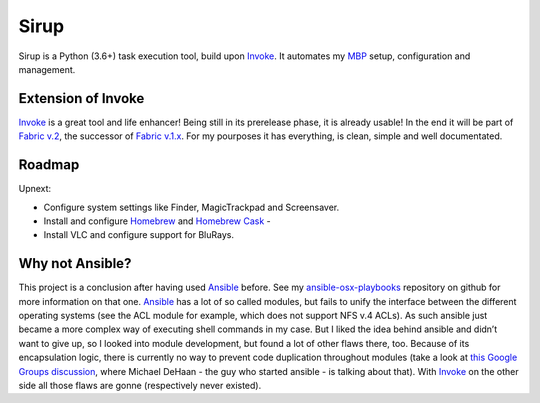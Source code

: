 Sirup
=====

Sirup is a Python (3.6+) task execution tool, build upon `Invoke`_. It
automates my `MBP`_ setup, configuration and management.

Extension of Invoke
-------------------

`Invoke`_ is a great tool and life enhancer! Being still in its
prerelease phase, it is already usable! In the end it will be part of
`Fabric v.2`_, the successor of `Fabric v.1.x`_. For my pourposes it has
everything, is clean, simple and well documentated.

Roadmap
-------

Upnext:

* Configure system settings like Finder, MagicTrackpad and
  Screensaver.
* Install and configure `Homebrew`_ and `Homebrew Cask`_ -
* Install VLC and configure support for BluRays.

Why not Ansible?
----------------

This project is a conclusion after having used `Ansible`_ before. See my
`ansible-osx-playbooks`_ repository on github for more information on
that one. `Ansible`_ has a lot of so called modules, but fails to unify
the interface between the different operating systems (see the ACL
module for example, which does not support NFS v.4 ACLs). As such
ansible just became a more complex way of executing shell commands in my
case. But I liked the idea behind ansible and didn’t want to give up, so
I looked into module development, but found a lot of other flaws there,
too. Because of its encapsulation logic, there is currently no way to
prevent code duplication throughout modules (take a look at `this Google
Groups discussion`_, where Michael DeHaan - the guy who started ansible
- is talking about that). With `Invoke`_ on the other side all those
flaws are gonne (respectively never existed).

.. _Invoke: http://www.pyinvoke.org
.. _MBP: http://www.apple.com/macbook-pro/
.. _Fabric v.2: http://docs.fabfile.org/en/latest/
.. _Fabric v.1.x: http://docs.fabfile.org/en/latest/
.. _Homebrew: http://brew.sh
.. _Homebrew Cask: https://caskroom.github.io
.. _Ansible: http://docs.ansible.com/ansible/index.html
.. _ansible-osx-playbooks: https://github.com/rqelibari/ansible-osx-playbooks
.. _this Google Groups discussion: https://groups.google.com/forum/#!topic/ansible-project/o6WDQ6AdwaUa
